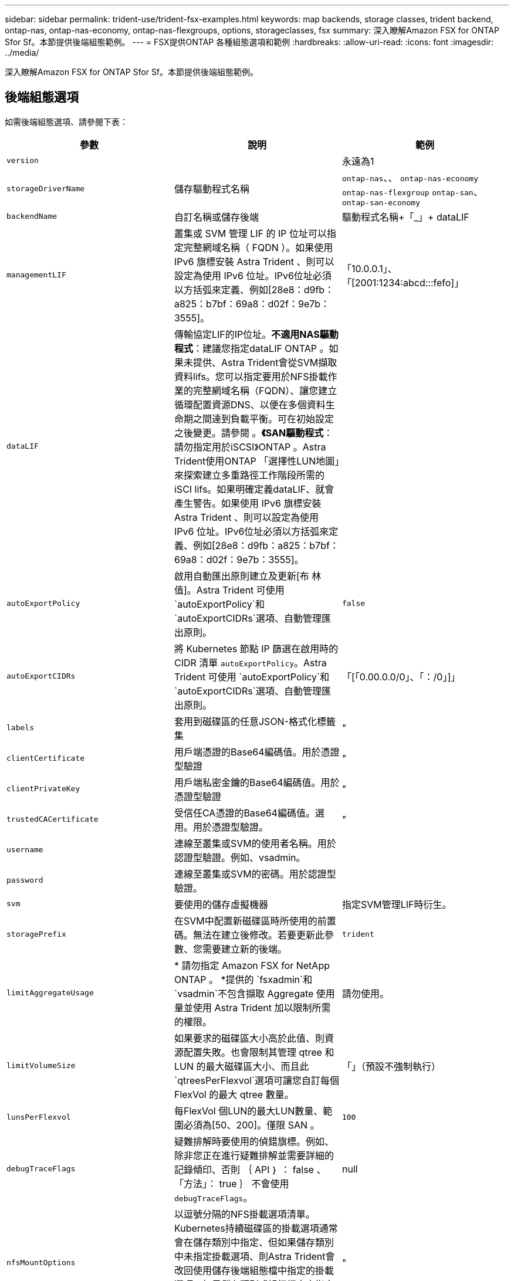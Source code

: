 ---
sidebar: sidebar 
permalink: trident-use/trident-fsx-examples.html 
keywords: map backends, storage classes, trident backend, ontap-nas, ontap-nas-economy, ontap-nas-flexgroups, options, storageclasses, fsx 
summary: 深入瞭解Amazon FSX for ONTAP Sfor Sf。本節提供後端組態範例。 
---
= FSX提供ONTAP 各種組態選項和範例
:hardbreaks:
:allow-uri-read: 
:icons: font
:imagesdir: ../media/


[role="lead"]
深入瞭解Amazon FSX for ONTAP Sfor Sf。本節提供後端組態範例。



== 後端組態選項

如需後端組態選項、請參閱下表：

[cols="3"]
|===
| 參數 | 說明 | 範例 


| `version` |  | 永遠為1 


| `storageDriverName` | 儲存驅動程式名稱 | `ontap-nas`、、 `ontap-nas-economy` `ontap-nas-flexgroup` `ontap-san`、 `ontap-san-economy` 


| `backendName` | 自訂名稱或儲存後端 | 驅動程式名稱+「_」+ dataLIF 


| `managementLIF` | 叢集或 SVM 管理 LIF 的 IP 位址可以指定完整網域名稱（ FQDN ）。如果使用 IPv6 旗標安裝 Astra Trident 、則可以設定為使用 IPv6 位址。IPv6位址必須以方括弧來定義、例如[28e8：d9fb：a825：b7bf：69a8：d02f：9e7b：3555]。 | 「10.0.0.1」、「[2001:1234:abcd:::fefo]」 


| `dataLIF` | 傳輸協定LIF的IP位址。*不適用NAS驅動程式*：建議您指定dataLIF ONTAP 。如果未提供、Astra Trident會從SVM擷取資料lifs。您可以指定要用於NFS掛載作業的完整網域名稱（FQDN）、讓您建立循環配置資源DNS、以便在多個資料生命期之間達到負載平衡。可在初始設定之後變更。請參閱 。*《SAN驅動程式*：請勿指定用於iSCSI》ONTAP 。Astra Trident使用ONTAP 「選擇性LUN地圖」來探索建立多重路徑工作階段所需的iSCI lifs。如果明確定義dataLIF、就會產生警告。如果使用 IPv6 旗標安裝 Astra Trident 、則可以設定為使用 IPv6 位址。IPv6位址必須以方括弧來定義、例如[28e8：d9fb：a825：b7bf：69a8：d02f：9e7b：3555]。 |  


| `autoExportPolicy` | 啟用自動匯出原則建立及更新[布 林值]。Astra Trident 可使用 `autoExportPolicy`和 `autoExportCIDRs`選項、自動管理匯出原則。 | `false` 


| `autoExportCIDRs` | 將 Kubernetes 節點 IP 篩選在啟用時的 CIDR 清單 `autoExportPolicy`。Astra Trident 可使用 `autoExportPolicy`和 `autoExportCIDRs`選項、自動管理匯出原則。 | 「[「0.00.0.0/0」、「：/0」]」 


| `labels` | 套用到磁碟區的任意JSON-格式化標籤集 | " 


| `clientCertificate` | 用戶端憑證的Base64編碼值。用於憑證型驗證 | " 


| `clientPrivateKey` | 用戶端私密金鑰的Base64編碼值。用於憑證型驗證 | " 


| `trustedCACertificate` | 受信任CA憑證的Base64編碼值。選用。用於憑證型驗證。 | " 


| `username` | 連線至叢集或SVM的使用者名稱。用於認證型驗證。例如、vsadmin。 |  


| `password` | 連線至叢集或SVM的密碼。用於認證型驗證。 |  


| `svm` | 要使用的儲存虛擬機器 | 指定SVM管理LIF時衍生。 


| `storagePrefix` | 在SVM中配置新磁碟區時所使用的前置碼。無法在建立後修改。若要更新此參數、您需要建立新的後端。 | `trident` 


| `limitAggregateUsage` | * 請勿指定 Amazon FSX for NetApp ONTAP 。 *提供的 `fsxadmin`和 `vsadmin`不包含擷取 Aggregate 使用量並使用 Astra Trident 加以限制所需的權限。 | 請勿使用。 


| `limitVolumeSize` | 如果要求的磁碟區大小高於此值、則資源配置失敗。也會限制其管理 qtree 和 LUN 的最大磁碟區大小、而且此 `qtreesPerFlexvol`選項可讓您自訂每個 FlexVol 的最大 qtree 數量。 | 「」（預設不強制執行） 


| `lunsPerFlexvol` | 每FlexVol 個LUN的最大LUN數量、範圍必須為[50、200]。僅限 SAN 。 | `100` 


| `debugTraceFlags` | 疑難排解時要使用的偵錯旗標。例如、除非您正在進行疑難排解並需要詳細的記錄傾印、否則 ｛ API ｝ ： false 、「方法」： true ｝ 不會使用 `debugTraceFlags`。 | null 


| `nfsMountOptions` | 以逗號分隔的NFS掛載選項清單。Kubernetes持續磁碟區的掛載選項通常會在儲存類別中指定、但如果儲存類別中未指定掛載選項、則Astra Trident會改回使用儲存後端組態檔中指定的掛載選項。如果儲存類別或組態檔中未指定掛載選項、Astra Trident將不會在相關的持續磁碟區上設定任何掛載選項。 | " 


| `nasType` | 設定NFS或SMB磁碟區建立。選項包括 `nfs`、 `smb`或 null 。* SMB Volume 必須設為 `smb`。 *NFS磁碟區的預設值設為null。 | `nfs` 


| `qtreesPerFlexvol` | 每FlexVol 個邊的最大qtree數、必須在範圍內[50、300] | `200` 


| `smbShare` | 您可以指定下列其中一項：使用 Microsoft 管理主控台或 ONTAP CLI 建立的 SMB 共用名稱、或是允許 Astra Trident 建立 SMB 共用的名稱。ONTAP 後端的 Amazon FSX 需要此參數。 | `smb-share` 


| `useREST` | 使用ONTAP Isrest API的布林參數。 `useREST` 設為 `true`時、 Astra Trident 將使用 ONTAP REST API 與後端通訊；設為 `false`時、 Astra Trident 將使用 ONTAP ZAPI 呼叫與後端通訊。此功能需要ONTAP 使用更新版本的版本。此外、使用的 ONTAP 登入角色必須具有應用程式存取權 `ontap` 。這是預先定義的和角色所滿足 `vsadmin` `cluster-admin` 的。從 Astra Trident 24.06 版本開始、 ONTAP 9.15.1 或更新版本 `useREST` 預設為 `true` ；變更 `useREST` 為 `false` 使用 ONTAP ZAPI 呼叫。 | `true` 對於 ONTAP 9.15.1 或更高版本，否則 `false`。 


| `aws` | 您可以在 AWS FSX for ONTAP 的組態檔中指定下列項目： - `fsxFilesystemID`：指定 AWS FSX 檔案系統的 ID 。- `apiRegion`： AWS API 區域名稱。- `apikey`： AWS API 金鑰。- `secretKey`： AWS 秘密金鑰。 | ``
`` 
`""`
`""`
`""` 


| `credentials` | 指定要儲存在 AWS Secret Manager 中的 FSX SVM 認證。- `name`：機密的 Amazon 資源名稱（ ARN ）、其中包含 SVM 的認證。- `type`：設為 `awsarn`。如需詳細資訊、請參閱 link:https://docs.aws.amazon.com/secretsmanager/latest/userguide/create_secret.html["建立 AWS Secrets Manager 密碼"^] 。 |  
|===


=== 在初始組態後更新 `dataLIF`

您可以在初始組態後變更資料LIF、方法是執行下列命令、以更新資料LIF提供新的後端Json檔案。

[listing]
----
tridentctl update backend <backend-name> -f <path-to-backend-json-file-with-updated-dataLIF>
----

NOTE: 如果將PVCS附加至一或多個Pod、您必須關閉所有對應的Pod、然後將其重新啟動、新的資料LIF才會生效。



== 用於資源配置磁碟區的後端組態選項

您可以使用組態區段中的這些選項來控制預設資源配置 `defaults`。如需範例、請參閱下列組態範例。

[cols="3"]
|===
| 參數 | 說明 | 預設 


| `spaceAllocation` | LUN的空間分配 | `true` 


| `spaceReserve` | 空間保留模式；「無」（精簡）或「Volume」（完整） | `none` 


| `snapshotPolicy` | 要使用的Snapshot原則 | `none` 


| `qosPolicy` | 要指派給所建立磁碟區的QoS原則群組。選擇每個儲存集區或後端的其中一個qosPolicy或adaptiveQosPolicy。搭配Astra Trident使用QoS原則群組需要ONTAP 使用更新版本的版本。我們建議使用非共用的QoS原則群組、並確保原則群組會個別套用至每個組成群組。共享的QoS原則群組將強制所有工作負載的總處理量上限。 | 「」 


| `adaptiveQosPolicy` | 要指派給所建立磁碟區的調適性QoS原則群組。選擇每個儲存集區或後端的其中一個qosPolicy或adaptiveQosPolicy。不受ONTAP-NAS-經濟支援。 | 「」 


| `snapshotReserve` | 保留給快照「0」的磁碟區百分比 | 如果 `snapshotPolicy`是 `none`、 `else`「」 


| `splitOnClone` | 建立複本時、從其父複本分割複本 | `false` 


| `encryption` | 在新磁碟區上啟用 NetApp Volume Encryption （ NVE ）；預設為 `false`。必須在叢集上授權並啟用NVE、才能使用此選項。如果在後端啟用NAE、則Astra Trident中配置的任何磁碟區都會啟用NAE。如需更多資訊、請參閱link:../trident-reco/security-reco.html["Astra Trident如何與NVE和NAE搭配運作"]：。 | `false` 


| `luksEncryption` | 啟用LUKS加密。請參閱 link:../trident-reco/security-reco.html#Use-Linux-Unified-Key-Setup-(LUKS)["使用Linux統一金鑰設定（LUKS）"]。僅限 SAN 。 | " 


| `tieringPolicy` | 要使用的分層原則	`none` | `snapshot-only`適用於 ONTAP 9 前的 SVM-DR 組態 


| `unixPermissions` | 新磁碟區的模式。*如果是SMB磁碟區、請保留空白。* | 「」 


| `securityStyle` | 新磁碟區的安全樣式。NFS 支援 `mixed`和 `unix`安全樣式。SMB 支援 `mixed`和 `ntfs`安全樣式。 | NFS 預設值為 `unix`。SMB 預設為 `ntfs`。 
|===


== 組態範例

.SMB 磁碟區的儲存類別組態
[%collapsible]
====
使用 `nasType`、 `node-stage-secret-name`和 `node-stage-secret-namespace`，您可以指定 SMB 磁碟區並提供所需的 Active Directory 認證。SMB 磁碟區僅支援使用 `ontap-nas`驅動程式。

[listing]
----
apiVersion: storage.k8s.io/v1
kind: StorageClass
metadata:
  name: nas-smb-sc
provisioner: csi.trident.netapp.io
parameters:
  backendType: "ontap-nas"
  trident.netapp.io/nasType: "smb"
  csi.storage.k8s.io/node-stage-secret-name: "smbcreds"
  csi.storage.k8s.io/node-stage-secret-namespace: "default"
----
====
.搭配加密管理程式的 AWS FSX for ONTAP 組態
[%collapsible]
====
[listing]
----
apiVersion: trident.netapp.io/v1
kind: TridentBackendConfig
metadata:
  name: backend-tbc-ontap-nas
spec:
  version: 1
  storageDriverName: ontap-nas
  backendName: tbc-ontap-nas
  svm: svm-name
  aws:
    fsxFilesystemID: fs-xxxxxxxxxx
  managementLIF:
  credentials:
    name: "arn:aws:secretsmanager:us-west-2:xxxxxxxx:secret:secret-name"
    type: awsarn
----
====